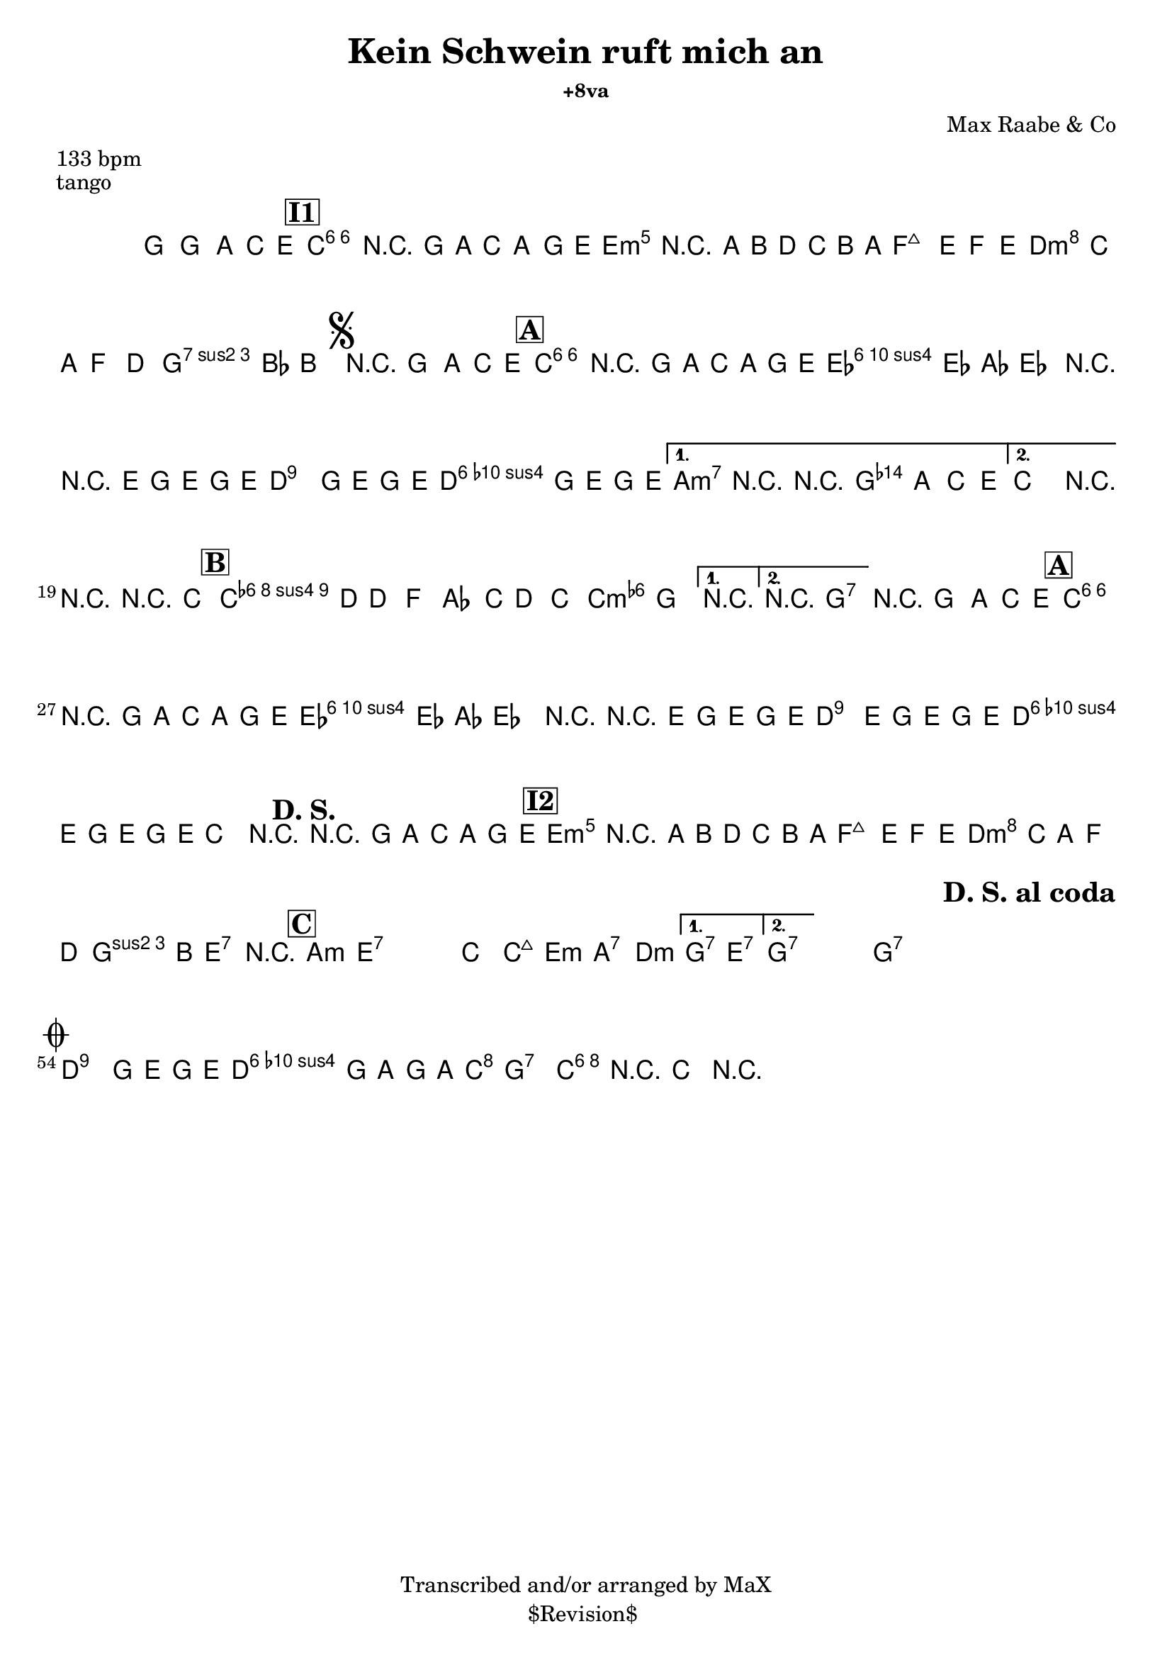 \version "2.13.46"

%
% $File$
% $Date$
% $Revision$
% $Author$
%

\header {
  title = "Kein Schwein ruft mich an"
  %subtitle = "+8va"
  subsubtitle = "+8va" %"in C major"

  composer = "Max Raabe & Co"
  poet = ""
  enteredby = "Max Deineko"

  meter = "133 bpm"
  piece = "tango"
  version = "$Revision$"

  copyright = "Transcribed and/or arranged by MaX"
  tagline = "$Revision$ " % or leave the lilypond line
}


harm = \chords {
  \set Score.skipBars = ##t
  \set Score.markFormatter = #format-mark-box-letters

  s1

  \bar "||"
  \mark \markup {\box \bold "I1"}

  c1:6 s e:m s
  f d:m g:7
  \mark \markup { \musicglyph #"scripts.segno" }
  s

  \bar "||:"
  \mark \markup {\box \bold "A"}

  \repeat volta 2 {
    c1:6 s as:maj a:7
    %\mark \markup { \musicglyph #"scripts.coda" }
    d:9
    g:7
  }
  \alternative {
    { c2 cis:m7.5- | d4:9 g2.:7 | }
    { c2 g:7 | }
  }
  c1:6 |

  \mark \markup {\box \bold "B"}
  \repeat volta 2 {
    f1:m6 s c:m
  }
  \alternative {
    { s1 }
    { d2:9 g:7 }
  }
  g1:7

  \mark \markup {\box \bold "A"}
  c1:6 s as:maj a:7
  d:9 g:7
  %c2.
  %\mark \markup {\bold "D. S."}
  %s4
  c1
  \mark \markup {\bold "D. S."}
  s1
  \mark \markup {\box \bold "I2"}

  e1:m s f d:m
  g2 e:7 e1:7

  \mark \markup {\box \bold "C"}

  \repeat volta 2 {
    \repeat percent 2 {
      a1:m e:7
    }
    c2 c:maj e:m a:7 d1:m
  }
  \alternative {
    { g2:7 e:7 }
    { g1:7 }
  }
  s1 %g1:7

  \repeat volta 2 {
    g1:7 s1 s1
    \mark \markup \bold "D. S. al coda"
    s1
  }

  \mark \markup { \musicglyph #"scripts.coda" }
  d:9 g:7
  c2 g:7 | c1:6 |

}

mel = \relative c'' {
  \set Score.skipBars = ##t
  \set Score.markFormatter = #format-mark-box-letters
  \override Staff.TimeSignature #'style = #'()

  \key c \major
  \time 4/4
  \clef treble

  \override NoteHead #'style = #'cross
  g'4_\mf
  \override NoteHead #'style = #'default
  g,, \times 2/3 { a4 c e } |
  a1 | r4 g8 a \times 2/3 { c4 a g8 e } |
  b'1 | r4 a8 b d c b a |
  e'2 ~ \times 2/3 { e4 f e } |
  \times 2/3 { d c a } f4 d |
  a'4. bes8 b2 |

  r4_\markup {\italic "break"} g, \times 2/3 { a c e } |
  \repeat volta 2 {
    a1 | r4 g8 a c a g e |
    \times 2/3 { es4 es as } es2 |
    r4 r8 e g8 e g e |
    d2^\markup {\small \italic { \hspace #-5.0 \bold {al coda} (rec) }}
    g8 e g e |
    d2 g8 e g e |
  }
  \alternative {
    { a,2 r2 | r4 g \times 2/3 { a c e } | }
    { c2 r2 | }
  }
  r2 r4 c |

  \repeat volta 2 {
    c4. d8 d4 f | as4. c8 d4 c | as2 g
  }
  \alternative {
    { r1 } { r1 }
  }

  r4_\markup {\italic "break"} g, \times 2/3 { a c e } |
  a1 | r4 g8 a c a g e |
  \times 2/3 { es4 es as } es2 |
  r4 r8 e g8 e g e |
  d4.^\markup {\small \italic { \hspace #-5.0 \bold {al coda} (sidestep) - cue?}}
  e8 g e g e |
  d4. e8 g e g e |
  c2 r2 |

  r4 g'8_\f a \times 2/3 { c4 a g8 e } |
  b'1 | r4 a8 b d c b a |
  e'2 ~ \times 2/3 { e4 f e |
  d c a } f4 d |
  a'4. b8 gis2 | r1 |

  \repeat volta 2 {
    \repeat percent 2 {
      s1_\mf | s1
    }
    s1 s1 s1
  }
  \alternative {
    { s1 } { s1 }
  }

  s1_\markup {\italic "break"}

  \repeat volta 2 {
    \repeat percent 2 {
      s1_\p s1
    }
  }

  \break
  d2 g8 e g e |
  d2 g8 a g a |
  %c4 r8 bes a4 g |
  %c4 r
  c1 ~ | c4 r4
  \override NoteHead #'style = #'diamond
  c,4-> r |

  \bar "||"

}

\score {
  \transpose c c {
    <<
      \harm
      \mel
    >>
  }
}

\layout {
  ragged-last = ##t
}
